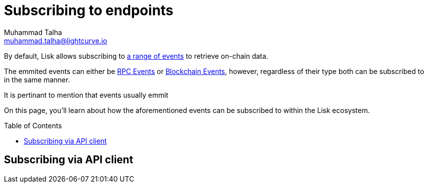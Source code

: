 = Subscribing to endpoints
Muhammad Talha <muhammad.talha@lightcurve.io>
:toc: preamble
:toclevels: 5
:page-toclevels: 4
:idprefix:
:idseparator: -
:imagesdir: ../../assets/images
:sdk_docs: lisk-sdk::
//External URLs
:url_npm_lisk_sdk: https://www.npmjs.com/package/lisk-sdk
// Project URLs
:v_sdk: v6.0.0 (beta)
:page-no-previous: true
:docs_general: ROOT::
:docs_sdk: v6@lisk-sdk::
:url_advanced_rpc: api/lisk-node-rpc.adoc
:url_endpoints_modules: build-blockchain/module/endpoints-methods.adoc#endpoints
:url_endpoints_plugins: build-blockchain/plugin/plugin-endpoints.adoc#creating-an-endpoint
:url_sync_store: build-blockchain/plugin/plugin-class.adoc#sync-and-store-new-event
:url_cli: {docs_sdk}application-cli.adoc#endpoint
:url_intro_modules: understand-blockchain/sdk/modules-commands.adoc
:url_intro_plugins: understand-blockchain/sdk/plugins.adoc
// :url_references_elements_apiclient: {sdk_docs}references/lisk-elements/api-client.adoc
// :url_references_elements_client: {sdk_docs}references/lisk-elements/client.adoc
:url_understand_events: {url_advanced_rpc}#events
:url_understand_rpc_events: understand-blockchain/sdk/rpc.adoc#events
:url_understand_blockchain_events: understand-blockchain/sdk/modules-commands.adoc#blockchain-events
:JSON_RPC_Specs: https://www.jsonrpc.org/specification
:url_sidechain_client: glossary.adoc#sidechain-client
// footnotes
:fn_sidechain_client_glossary: footnote:client[See xref:{url_sidechain_client}[Sidechain client] for more details.]

// TODO: Update the page by uncommenting the hyperlinks once the updated pages are available.

By default, Lisk allows subscribing to xref:{url_understand_events}[a range of events] to retrieve on-chain data.

The emmited events can either be xref:{url_understand_rpc_events}[RPC Events] or xref:{url_understand_rpc_events}[Blockchain Events], however, regardless of their type both can be subscribed to in the same manner.

It is pertinant to mention that events usually emmit 

On this page, you'll learn about how the aforementioned events can be subscribed to within the Lisk ecosystem.

// Currently in the Lisk protocol, once a transaction has been included in a block, its effect is completely determined by the data inside of it. However, there are several cases in which this may not be the case anymore:

// The result of advanced transactions might depend on the state at the moment of execution, e.g. the conversion rate at which a swap in a DEX is executed, and cannot be read only from the transaction data.
// In the Lisk interoperability solution the effect of a cross-chain message that is part of a cross-chain update included in a block, does not necessarily depend only on its data: In some cases, the cross-chain message can be returned or its execution can fail.
// After the implementation of LIP 0055, transactions can fail, i.e. their execution can trigger an error but the transaction is still included in the block.
// Furthermore, some state transitions, like assigning the block reward to the block generator, are not induced by transactions but by the block header itself. In all these scenarios, the extra information about the execution of state transitions can be included in events, on-chain data emitted during the processing of a block. Front-end products can query the blockchain for the existence of a certain event and use the information contained to enrich the user experience.

// Events do not need to be explicitly included in the block (like, e.g., transactions), but can be rather authenticated collectively in the block header. This authentication mechanism can be used to ensure that a specific event has been emitted during the block processing, e.g. it can prove a cross-chain payment has been processed successfully.






[[the-api-client]]
== Subscribing via API client







